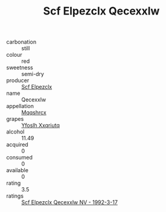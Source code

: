 :PROPERTIES:
:ID:                     e6f3af6e-bc7b-4eeb-b347-788e1dbd82ab
:END:
#+TITLE: Scf Elpezclx Qecexxlw 

- carbonation :: still
- colour :: red
- sweetness :: semi-dry
- producer :: [[id:85267b00-1235-4e32-9418-d53c08f6b426][Scf Elpezclx]]
- name :: Qecexxlw
- appellation :: [[id:e509dff3-47a1-40fb-af4a-d7822c00b9e5][Mqqshrcx]]
- grapes :: [[id:d983c0ef-ea5e-418b-8800-286091b391da][Yfoslh Xxqriutq]]
- alcohol :: 11.49
- acquired :: 0
- consumed :: 0
- available :: 0
- rating :: 3.5
- ratings :: [[id:e08e06b2-6d49-4182-aed4-1ff42f5b6dd0][Scf Elpezclx Qecexxlw NV - 1992-3-17]]


